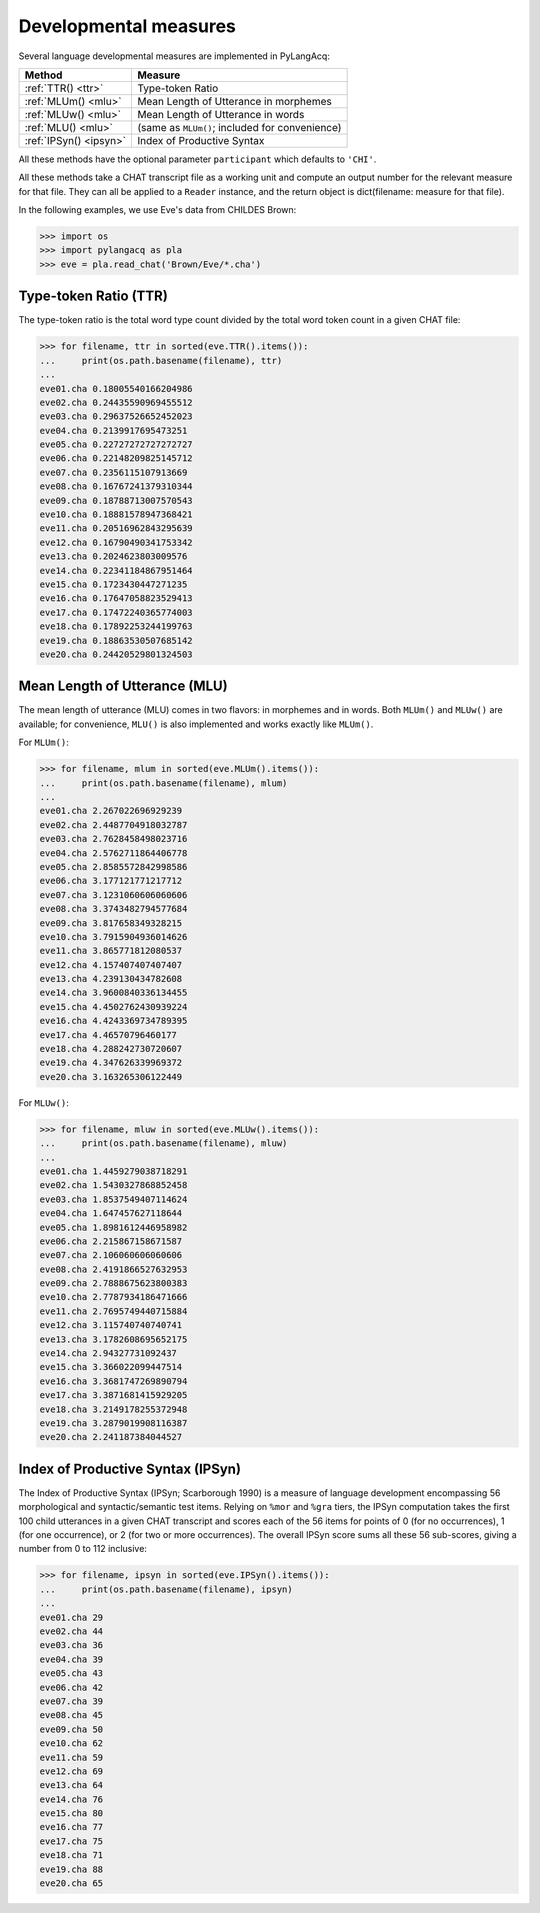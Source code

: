 .. _devmeasures:

Developmental measures
======================

Several language developmental measures are implemented in PyLangAcq:

======================  ==============================================
Method                  Measure
======================  ==============================================
:ref:`TTR() <ttr>`      Type-token Ratio
:ref:`MLUm() <mlu>`     Mean Length of Utterance in morphemes
:ref:`MLUw() <mlu>`     Mean Length of Utterance in words
:ref:`MLU() <mlu>`      (same as ``MLUm()``; included for convenience)
:ref:`IPSyn() <ipsyn>`  Index of Productive Syntax
======================  ==============================================

All these methods have the optional parameter ``participant`` which defaults
to ``'CHI'``.

All these methods take a CHAT transcript file as a working unit and compute
an output number for the relevant measure for that file. They can all be
applied to a ``Reader`` instance, and
the return object is dict(filename: measure for that file).

In the following examples, we use Eve's data from CHILDES Brown:

.. code-block:: python

    >>> import os
    >>> import pylangacq as pla
    >>> eve = pla.read_chat('Brown/Eve/*.cha')

.. _ttr:

Type-token Ratio (TTR)
----------------------

The type-token ratio is the total word type count divided by the total word
token count in a given CHAT file:

.. code-block:: python

    >>> for filename, ttr in sorted(eve.TTR().items()):
    ...     print(os.path.basename(filename), ttr)
    ...
    eve01.cha 0.18005540166204986
    eve02.cha 0.24435590969455512
    eve03.cha 0.29637526652452023
    eve04.cha 0.2139917695473251
    eve05.cha 0.22727272727272727
    eve06.cha 0.22148209825145712
    eve07.cha 0.2356115107913669
    eve08.cha 0.16767241379310344
    eve09.cha 0.18788713007570543
    eve10.cha 0.18881578947368421
    eve11.cha 0.20516962843295639
    eve12.cha 0.16790490341753342
    eve13.cha 0.2024623803009576
    eve14.cha 0.22341184867951464
    eve15.cha 0.1723430447271235
    eve16.cha 0.17647058823529413
    eve17.cha 0.17472240365774003
    eve18.cha 0.17892253244199763
    eve19.cha 0.18863530507685142
    eve20.cha 0.24420529801324503

.. _mlu:

Mean Length of Utterance (MLU)
------------------------------

The mean length of utterance (MLU) comes in two flavors: in morphemes and in
words. Both ``MLUm()`` and ``MLUw()`` are available;
for convenience, ``MLU()`` is also implemented and works exactly like
``MLUm()``.

For ``MLUm()``:

.. code-block:: python

    >>> for filename, mlum in sorted(eve.MLUm().items()):
    ...     print(os.path.basename(filename), mlum)
    ...
    eve01.cha 2.267022696929239
    eve02.cha 2.4487704918032787
    eve03.cha 2.7628458498023716
    eve04.cha 2.5762711864406778
    eve05.cha 2.8585572842998586
    eve06.cha 3.177121771217712
    eve07.cha 3.1231060606060606
    eve08.cha 3.3743482794577684
    eve09.cha 3.817658349328215
    eve10.cha 3.7915904936014626
    eve11.cha 3.865771812080537
    eve12.cha 4.157407407407407
    eve13.cha 4.239130434782608
    eve14.cha 3.9600840336134455
    eve15.cha 4.4502762430939224
    eve16.cha 4.4243369734789395
    eve17.cha 4.46570796460177
    eve18.cha 4.288242730720607
    eve19.cha 4.347626339969372
    eve20.cha 3.163265306122449

For ``MLUw()``:

.. code-block:: python

    >>> for filename, mluw in sorted(eve.MLUw().items()):
    ...     print(os.path.basename(filename), mluw)
    ...
    eve01.cha 1.4459279038718291
    eve02.cha 1.5430327868852458
    eve03.cha 1.8537549407114624
    eve04.cha 1.647457627118644
    eve05.cha 1.8981612446958982
    eve06.cha 2.215867158671587
    eve07.cha 2.106060606060606
    eve08.cha 2.4191866527632953
    eve09.cha 2.7888675623800383
    eve10.cha 2.7787934186471666
    eve11.cha 2.7695749440715884
    eve12.cha 3.115740740740741
    eve13.cha 3.1782608695652175
    eve14.cha 2.94327731092437
    eve15.cha 3.366022099447514
    eve16.cha 3.3681747269890794
    eve17.cha 3.3871681415929205
    eve18.cha 3.2149178255372948
    eve19.cha 3.2879019908116387
    eve20.cha 2.241187384044527

.. _ipsyn:

Index of Productive Syntax (IPSyn)
----------------------------------

The Index of Productive Syntax (IPSyn; Scarborough 1990) is a measure of
language development encompassing 56 morphological and syntactic/semantic
test items.
Relying on ``%mor`` and ``%gra`` tiers,
the IPSyn computation takes the first 100 child utterances in a
given CHAT transcript and scores each of the 56 items for points of
0 (for no occurrences),
1 (for one occurrence), or 2 (for two or more occurrences). The overall IPSyn
score sums all these 56 sub-scores, giving a number from 0 to 112 inclusive:

.. code-block:: python

    >>> for filename, ipsyn in sorted(eve.IPSyn().items()):
    ...     print(os.path.basename(filename), ipsyn)
    ...
    eve01.cha 29
    eve02.cha 44
    eve03.cha 36
    eve04.cha 39
    eve05.cha 43
    eve06.cha 42
    eve07.cha 39
    eve08.cha 45
    eve09.cha 50
    eve10.cha 62
    eve11.cha 59
    eve12.cha 69
    eve13.cha 64
    eve14.cha 76
    eve15.cha 80
    eve16.cha 77
    eve17.cha 75
    eve18.cha 71
    eve19.cha 88
    eve20.cha 65
